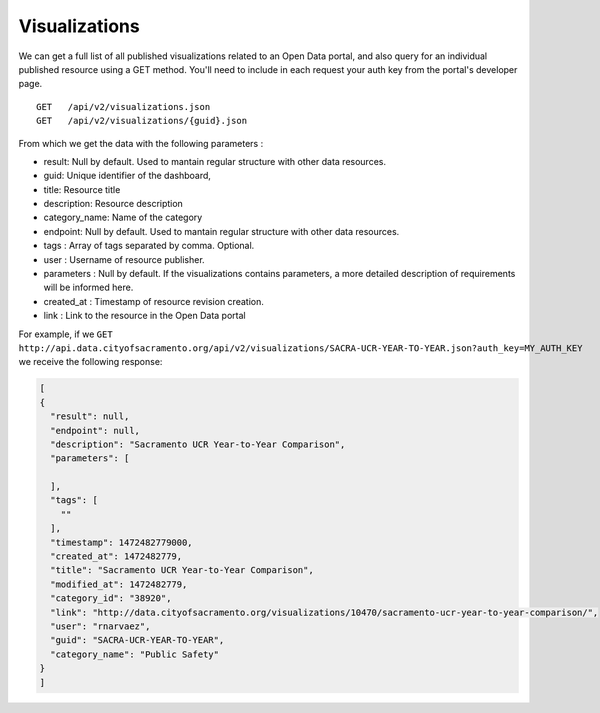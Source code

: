 Visualizations
====================

We can get a full list of all published visualizations related to an Open Data portal, and also query for an individual published resource using a GET method. You'll need to include in each request your auth key from the portal's developer page.

::

  GET   /api/v2/visualizations.json
  GET   /api/v2/visualizations/{guid}.json


From which we get the data with the following parameters :

- result: Null by default. Used to mantain regular structure with other data resources.
- guid: Unique identifier of the dashboard,
- title: Resource title
- description: Resource description
- category_name: Name of the category
- endpoint: Null by default. Used to mantain regular structure with other data resources.
- tags : Array of tags separated by comma. Optional.
- user : Username of resource publisher.
- parameters : Null by default. If the visualizations contains parameters, a more detailed description of requirements will be informed here.
- created_at : Timestamp of resource revision creation.
- link : Link to the resource in the Open Data portal

For example, if we ``GET   http://api.data.cityofsacramento.org/api/v2/visualizations/SACRA-UCR-YEAR-TO-YEAR.json?auth_key=MY_AUTH_KEY`` we receive the following response: 

.. code-block:: json

  [
  {
    "result": null,
    "endpoint": null,
    "description": "Sacramento UCR Year-to-Year Comparison",
    "parameters": [
      
    ],
    "tags": [
      ""
    ],
    "timestamp": 1472482779000,
    "created_at": 1472482779,
    "title": "Sacramento UCR Year-to-Year Comparison",
    "modified_at": 1472482779,
    "category_id": "38920",
    "link": "http://data.cityofsacramento.org/visualizations/10470/sacramento-ucr-year-to-year-comparison/",
    "user": "rnarvaez",
    "guid": "SACRA-UCR-YEAR-TO-YEAR",
    "category_name": "Public Safety"
  }
  ]

